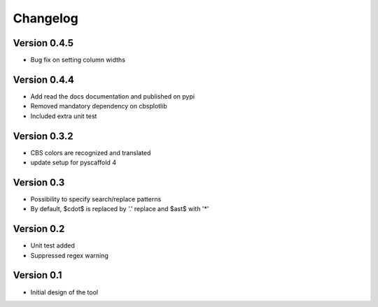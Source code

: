 =========
Changelog
=========

Version 0.4.5
=============
- Bug fix on setting column widths

Version 0.4.4
=============
- Add read the docs documentation and published on pypi
- Removed mandatory dependency on cbsplotlib
- Included extra unit test

Version 0.3.2
=============
- CBS colors are recognized and translated
- update setup for pyscaffold 4

Version 0.3
===========

- Possibility to specify search/replace patterns
- By default, $\cdot$ is replaced by '.' replace and $\ast$ with '*'

Version 0.2
===========

- Unit test added
- Suppressed regex warning

Version 0.1
===========

- Initial design of the tool
